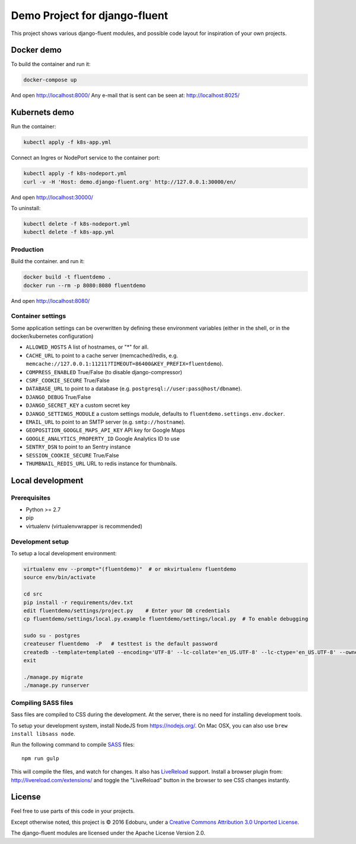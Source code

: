 Demo Project for django-fluent
==============================

This project shows various django-fluent modules,
and possible code layout for inspiration of your own projects.

Docker demo
-----------

To build the container and run it:

.. code-block:: bash

    docker-compose up

And open http://localhost:8000/
Any e-mail that is sent can be seen at: http://localhost:8025/

Kubernets demo
--------------

Run the container:

.. code-block:: bash

    kubectl apply -f k8s-app.yml

Connect an Ingres or NodePort service to the container port:

.. code-block:: bash

    kubectl apply -f k8s-nodeport.yml
    curl -v -H 'Host: demo.django-fluent.org' http://127.0.0.1:30000/en/

And open http://localhost:30000/

To uninstall:

.. code-block:: bash

    kubectl delete -f k8s-nodeport.yml
    kubectl delete -f k8s-app.yml


Production
~~~~~~~~~~

Build the container. and run it:

.. code-block:: bash

    docker build -t fluentdemo .
    docker run --rm -p 8080:8080 fluentdemo

And open http://localhost:8080/

Container settings
~~~~~~~~~~~~~~~~~~

Some application settings can be overwritten by defining these environment variables
(either in the shell, or in the docker/kubernetes configuration)

* ``ALLOWED_HOSTS`` A list of hostnames, or "*" for all.
* ``CACHE_URL`` to point to a cache server (memcached/redis, e.g. ``memcache://127.0.0.1:11211?TIMEOUT=86400&KEY_PREFIX=fluentdemo``).
* ``COMPRESS_ENABLED`` True/False (to disable django-compressor)
* ``CSRF_COOKIE_SECURE`` True/False
* ``DATABASE_URL`` to point to a database (e.g. ``postgresql://user:pass@host/dbname``).
* ``DJANGO_DEBUG`` True/False
* ``DJANGO_SECRET_KEY`` a custom secret key
* ``DJANGO_SETTINGS_MODULE`` a custom settings module, defaults to ``fluentdemo.settings.env.docker``.
* ``EMAIL_URL`` to point to an SMTP server (e.g. ``smtp://hostname``).
* ``GEOPOSITION_GOOGLE_MAPS_API_KEY`` API key for Google Maps
* ``GOOGLE_ANALYTICS_PROPERTY_ID`` Google Analytics ID to use
* ``SENTRY_DSN`` to point to an Sentry instance
* ``SESSION_COOKIE_SECURE`` True/False
* ``THUMBNAIL_REDIS_URL`` URL to redis instance for thumbnails.

Local development
-----------------

Prerequisites
~~~~~~~~~~~~~

- Python >= 2.7
- pip
- virtualenv (virtualenvwrapper is recommended)

Development setup
~~~~~~~~~~~~~~~~~

To setup a local development environment:

.. code-block:: bash

    virtualenv env --prompt="(fluentdemo)"  # or mkvirtualenv fluentdemo
    source env/bin/activate

    cd src
    pip install -r requirements/dev.txt
    edit fluentdemo/settings/project.py    # Enter your DB credentials
    cp fluentdemo/settings/local.py.example fluentdemo/settings/local.py  # To enable debugging

    sudo su - postgres
    createuser fluentdemo  -P   # testtest is the default password
    createdb --template=template0 --encoding='UTF-8' --lc-collate='en_US.UTF-8' --lc-ctype='en_US.UTF-8' --owner=fluentdemo fluentdemo
    exit

    ./manage.py migrate
    ./manage.py runserver

Compiling SASS files
~~~~~~~~~~~~~~~~~~~~

Sass files are compiled to CSS during the development.
At the server, there is no need for installing development tools.

To setup your development system, install NodeJS from https://nodejs.org/.
On Mac OSX, you can also use ``brew install libsass node``.

Run the following command to compile SASS_ files::

    npm run gulp

This will compile the files, and watch for changes.
It also has LiveReload_ support.
Install a browser plugin from: http://livereload.com/extensions/
and toggle the "LiveReload" button in the browser to see CSS changes instantly.

License
-------

Feel free to use parts of this code in your projects.

.. image::  http://i.creativecommons.org/l/by/3.0/88x31.png
   :target: http://creativecommons.org/licenses/by/3.0/
   :alt: Creative Commons License

Except otherwise noted, this project is © 2016 Edoburu, under a `Creative Commons Attribution 3.0 Unported License <http://creativecommons.org/licenses/by/3.0/>`_.

The django-fluent modules are licensed under the Apache License Version 2.0.


.. Add links here:

.. _django-fluent: http://django-fluent.org/
.. _LiveReload: http://livereload.com/
.. _SASS: http://sass-lang.com/
